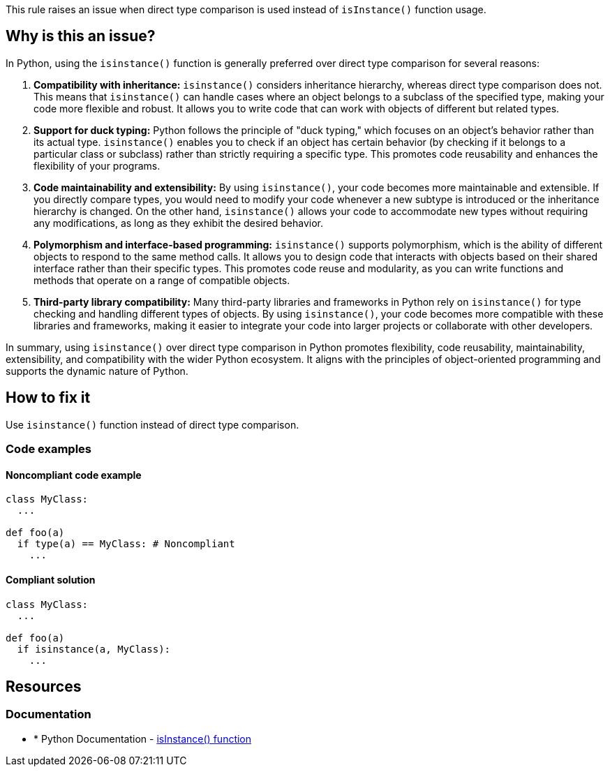 This rule raises an issue when direct type comparison is used instead of `isInstance()` function usage.

== Why is this an issue?

In Python, using the `isinstance()` function is generally preferred over direct type comparison for several reasons:

1. *Compatibility with inheritance:* `isinstance()` considers inheritance hierarchy, whereas direct type comparison does not. This means that `isinstance()` can handle cases where an object belongs to a subclass of the specified type, making your code more flexible and robust. It allows you to write code that can work with objects of different but related types.

2. *Support for duck typing:* Python follows the principle of "duck typing," which focuses on an object's behavior rather than its actual type. `isinstance()` enables you to check if an object has certain behavior (by checking if it belongs to a particular class or subclass) rather than strictly requiring a specific type. This promotes code reusability and enhances the flexibility of your programs.

3. *Code maintainability and extensibility:* By using `isinstance()`, your code becomes more maintainable and extensible. If you directly compare types, you would need to modify your code whenever a new subtype is introduced or the inheritance hierarchy is changed. On the other hand, `isinstance()` allows your code to accommodate new types without requiring any modifications, as long as they exhibit the desired behavior.

4. *Polymorphism and interface-based programming:* `isinstance()` supports polymorphism, which is the ability of different objects to respond to the same method calls. It allows you to design code that interacts with objects based on their shared interface rather than their specific types. This promotes code reuse and modularity, as you can write functions and methods that operate on a range of compatible objects.

5. *Third-party library compatibility:* Many third-party libraries and frameworks in Python rely on `isinstance()` for type checking and handling different types of objects. By using `isinstance()`, your code becomes more compatible with these libraries and frameworks, making it easier to integrate your code into larger projects or collaborate with other developers.

In summary, using `isinstance()` over direct type comparison in Python promotes flexibility, code reusability, maintainability, extensibility, and compatibility with the wider Python ecosystem. It aligns with the principles of object-oriented programming and supports the dynamic nature of Python.

== How to fix it

Use `isinstance()` function instead of direct type comparison.

=== Code examples

==== Noncompliant code example

[source,python,diff-id=1,diff-type=noncompliant]
----
class MyClass:
  ...

def foo(a)
  if type(a) == MyClass: # Noncompliant
    ...
----

==== Compliant solution 

[source,python,diff-id=1,diff-type=compliant]
----
class MyClass:
  ...

def foo(a)
  if isinstance(a, MyClass):
    ...
----

== Resources

=== Documentation

* * Python Documentation - https://docs.python.org/3/library/functions.html#isinstance[isInstance() function]


ifdef::env-github,rspecator-view[]

'''
== Implementation Specification
(visible only on this page)

=== Message

* Use `isinstance()` function instead of direct type comparison.


=== Highlighting

Primary: condition

'''
== Comments And Links
(visible only on this page)


endif::env-github,rspecator-view[]
